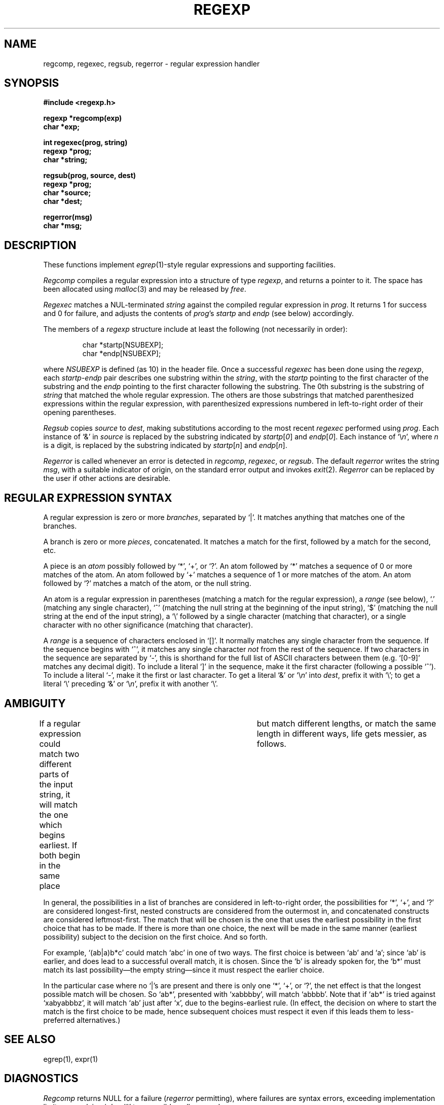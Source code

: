 .TH REGEXP 3 local
.DA 30 Nov 1985
.SH NAME
regcomp, regexec, regsub, regerror \- regular expression handler
.SH SYNOPSIS
.ft B
.nf
#include <regexp.h>

regexp *regcomp(exp)
char *exp;

int regexec(prog, string)
regexp *prog;
char *string;

regsub(prog, source, dest)
regexp *prog;
char *source;
char *dest;

regerror(msg)
char *msg;
.SH DESCRIPTION
These functions implement
.IR egrep (1)-style
regular expressions and supporting facilities.
.PP
.I Regcomp
compiles a regular expression into a structure of type
.IR regexp ,
and returns a pointer to it.
The space has been allocated using
.IR malloc (3)
and may be released by
.IR free .
.PP
.I Regexec
matches a NUL-terminated \fIstring\fR against the compiled regular expression
in \fIprog\fR.
It returns 1 for success and 0 for failure, and adjusts the contents of
\fIprog\fR's \fIstartp\fR and \fIendp\fR (see below) accordingly.
.PP
The members of a
.I regexp
structure include at least the following (not necessarily in order):
.PP
.RS
char *startp[NSUBEXP];
.br
char *endp[NSUBEXP];
.RE
.PP
where
.I NSUBEXP
is defined (as 10) in the header file.
Once a successful \fIregexec\fR has been done using the \fIregexp\fR,
each \fIstartp\fR-\fIendp\fR pair describes one substring
within the \fIstring\fR,
with the \fIstartp\fR pointing to the first character of the substring and
the \fIendp\fR pointing to the first character following the substring.
The 0th substring is the substring of \fIstring\fR that matched the whole
regular expression.
The others are those substrings that matched parenthesized expressions
within the regular expression, with parenthesized expressions numbered
in left-to-right order of their opening parentheses.
.PP
.I Regsub
copies \fIsource\fR to \fIdest\fR, making substitutions according to the
most recent \fIregexec\fR performed using \fIprog\fR.
Each instance of `&' in \fIsource\fR is replaced by the substring
indicated by \fIstartp\fR[\fI0\fR] and
\fIendp\fR[\fI0\fR].
Each instance of `\e\fIn\fR', where \fIn\fR is a digit, is replaced by
the substring indicated by
\fIstartp\fR[\fIn\fR] and
\fIendp\fR[\fIn\fR].
.PP
.I Regerror
is called whenever an error is detected in \fIregcomp\fR, \fIregexec\fR,
or \fIregsub\fR.
The default \fIregerror\fR writes the string \fImsg\fR,
with a suitable indicator of origin,
on the standard
error output
and invokes \fIexit\fR(2).
.I Regerror
can be replaced by the user if other actions are desirable.
.SH "REGULAR EXPRESSION SYNTAX"
A regular expression is zero or more \fIbranches\fR, separated by `|'.
It matches anything that matches one of the branches.
.PP
A branch is zero or more \fIpieces\fR, concatenated.
It matches a match for the first, followed by a match for the second, etc.
.PP
A piece is an \fIatom\fR possibly followed by `*', `+', or `?'.
An atom followed by `*' matches a sequence of 0 or more matches of the atom.
An atom followed by `+' matches a sequence of 1 or more matches of the atom.
An atom followed by `?' matches a match of the atom, or the null string.
.PP
An atom is a regular expression in parentheses (matching a match for the
regular expression), a \fIrange\fR (see below), `.'
(matching any single character), `^' (matching the null string at the
beginning of the input string), `$' (matching the null string at the
end of the input string), a `\e' followed by a single character (matching
that character), or a single character with no other significance
(matching that character).
.PP
A \fIrange\fR is a sequence of characters enclosed in `[]'.
It normally matches any single character from the sequence.
If the sequence begins with `^',
it matches any single character \fInot\fR from the rest of the sequence.
If two characters in the sequence are separated by `\-', this is shorthand
for the full list of ASCII characters between them
(e.g. `[0-9]' matches any decimal digit).
To include a literal `]' in the sequence, make it the first character
(following a possible `^').
To include a literal `\-', make it the first or last character.
To get a literal `&' or `\e\fIn\fR' into \fIdest\fR, prefix it with `\e';
to get a literal `\e' preceding `&' or `\e\fIn\fR', prefix it with
another `\e'.
.SH AMBIGUITY
If a regular expression could match two different parts of the input string,
it will match the one which begins earliest.
If both begin in the same place	but match different lengths, or match
the same length in different ways, life gets messier, as follows.
.PP
In general, the possibilities in a list of branches are considered in
left-to-right order, the possibilities for `*', `+', and `?' are
considered longest-first, nested constructs are considered from the
outermost in, and concatenated constructs are considered leftmost-first.
The match that will be chosen is the one that uses the earliest
possibility in the first choice that has to be made.
If there is more than one choice, the next will be made in the same manner
(earliest possibility) subject to the decision on the first choice.
And so forth.
.PP
For example, `(ab|a)b*c' could match `abc' in one of two ways.
The first choice is between `ab' and `a'; since `ab' is earlier, and does
lead to a successful overall match, it is chosen.
Since the `b' is already spoken for,
the `b*' must match its last possibility\(emthe empty string\(emsince
it must respect the earlier choice.
.PP
In the particular case where no `|'s are present and there is only one
`*', `+', or `?', the net effect is that the longest possible
match will be chosen.
So `ab*', presented with `xabbbby', will match `abbbb'.
Note that if `ab*' is tried against `xabyabbbz', it
will match `ab' just after `x', due to the begins-earliest rule.
(In effect, the decision on where to start the match is the first choice
to be made, hence subsequent choices must respect it even if this leads them
to less-preferred alternatives.)
.SH SEE ALSO
egrep(1), expr(1)
.SH DIAGNOSTICS
\fIRegcomp\fR returns NULL for a failure
(\fIregerror\fR permitting),
where failures are syntax errors, exceeding implementation limits,
or applying `+' or `*' to a possibly-null operand.
.SH HISTORY
Both code and manual page were
written at U of T.
They are intended to be compatible with the Bell V8 \fIregexp\fR(3),
but are not derived from Bell code.
.SH BUGS
Empty branches and empty regular expressions are not portable to V8.
.PP
The restriction against
applying `*' or `+' to a possibly-null operand is an artifact of the
simplistic implementation.
.PP
Does not support \fIegrep\fR's newline-separated branches;
neither does the V8 \fIregexp\fR(3), though.
.PP
Due to emphasis on
compactness and simplicity,
it's not strikingly fast.
It does give special attention to handling simple cases quickly.
